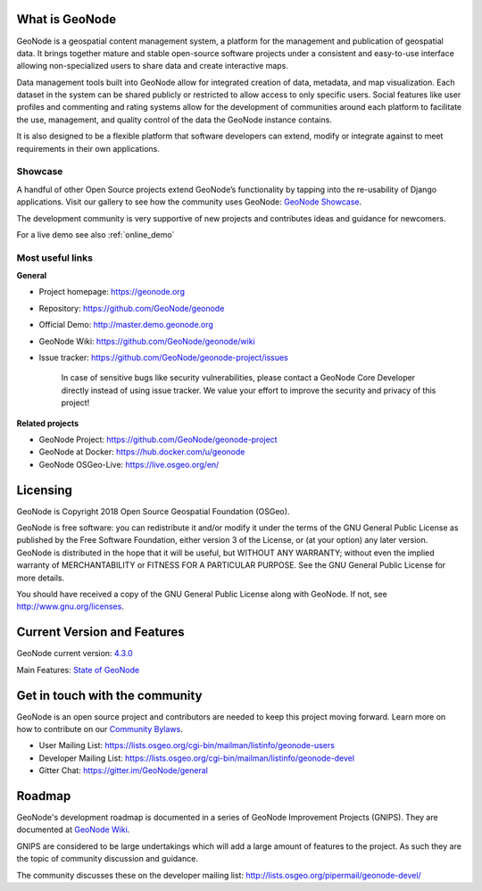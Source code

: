 What is GeoNode
===============

.. image:: img/logo.png

GeoNode is a geospatial content management system, a platform for the management and publication of geospatial data. It brings together mature and stable open-source software projects under a consistent and easy-to-use interface allowing non-specialized users to share data and create interactive maps.

Data management tools built into GeoNode allow for integrated creation of data, metadata, and map visualization. Each dataset in the system can be shared publicly or restricted to allow access to only specific users. Social features like user profiles and commenting and rating systems allow for the development of communities around each platform to facilitate the use, management, and quality control of the data the GeoNode instance contains.

It is also designed to be a flexible platform that software developers can extend, modify or integrate against to meet requirements in their own applications.

Showcase
--------

A handful of other Open Source projects extend GeoNode’s functionality
by tapping into the re-usability of Django applications. 
Visit our gallery to see how the community uses GeoNode: `GeoNode Showcase <http://geonode.org/gallery/>`_.

The development community is very supportive of new projects and contributes ideas and guidance for newcomers.

For a live demo see also :ref:`online_demo`

Most useful links
-----------------

**General**

- Project homepage: https://geonode.org
- Repository: https://github.com/GeoNode/geonode
- Official Demo: http://master.demo.geonode.org
- GeoNode Wiki: https://github.com/GeoNode/geonode/wiki
- Issue tracker: https://github.com/GeoNode/geonode-project/issues

    In case of sensitive bugs like security vulnerabilities, please
    contact a GeoNode Core Developer directly instead of using issue
    tracker. We value your effort to improve the security and privacy of
    this project!

**Related projects**

- GeoNode Project: https://github.com/GeoNode/geonode-project
- GeoNode at Docker: https://hub.docker.com/u/geonode
- GeoNode OSGeo-Live: https://live.osgeo.org/en/


Licensing
=========

GeoNode is Copyright 2018 Open Source Geospatial Foundation (OSGeo).

GeoNode is free software: you can redistribute it and/or modify it under
the terms of the GNU General Public License as published by the Free
Software Foundation, either version 3 of the License, or (at your
option) any later version. GeoNode is distributed in the hope that it
will be useful, but WITHOUT ANY WARRANTY; without even the implied
warranty of MERCHANTABILITY or FITNESS FOR A PARTICULAR PURPOSE. See the
GNU General Public License for more details.

You should have received a copy of the GNU General Public License along
with GeoNode. If not, see http://www.gnu.org/licenses.

Current Version and Features
============================

GeoNode current version: `4.3.0 <https://github.com/GeoNode/geonode/releases/tag/4.3.0>`_

Main Features: `State of GeoNode <https://www.geosolutionsgroup.com/blog/geonode-4-3/>`_

.. _get_in_touch:

Get in touch with the community
===============================

GeoNode is an open source project and contributors are needed to keep this project moving forward. Learn more on how to contribute on our
`Community Bylaws <https://github.com/GeoNode/geonode/wiki/Community-Bylaws>`_.

- User Mailing List: https://lists.osgeo.org/cgi-bin/mailman/listinfo/geonode-users
- Developer Mailing List: https://lists.osgeo.org/cgi-bin/mailman/listinfo/geonode-devel
- Gitter Chat: https://gitter.im/GeoNode/general

Roadmap
=======

GeoNode's development roadmap is documented in a series of GeoNode Improvement Projects (GNIPS).
They are documented at `GeoNode Wiki <https://github.com/GeoNode/geonode/wiki/GeoNode-Improvement-Proposals>`_.

GNIPS are considered to be large undertakings which will add a large amount of features to the project. 
As such they are the topic of community discussion and guidance. 

The community discusses these on the developer mailing list: http://lists.osgeo.org/pipermail/geonode-devel/
